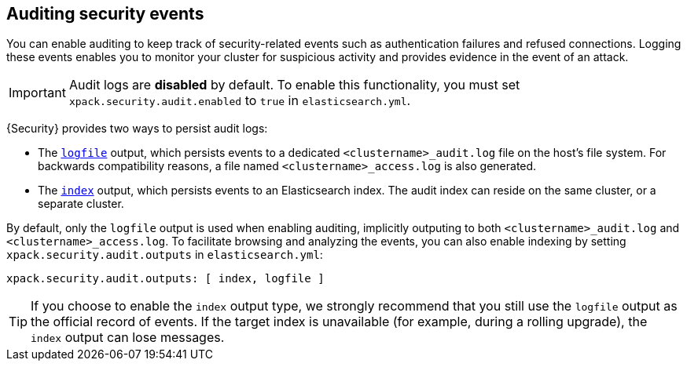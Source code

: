 [role="xpack"]
[[auditing]]
== Auditing security events

You can enable auditing to keep track of security-related events such as
authentication failures and refused connections. Logging these events enables you
to monitor your cluster for suspicious activity and provides evidence in the
event of an attack.

[IMPORTANT]
============================================================================
Audit logs are **disabled** by default. To enable this functionality, you
must set `xpack.security.audit.enabled` to `true` in `elasticsearch.yml`.
============================================================================

{Security} provides two ways to persist audit logs:

* The <<audit-log-output, `logfile`>> output, which persists events to
  a dedicated `<clustername>_audit.log` file on the host's file system.
  For backwards compatibility reasons, a file named `<clustername>_access.log`
  is also generated.
* The <<audit-index, `index`>> output, which persists events to an Elasticsearch
  index. The audit index can reside on the same cluster, or a separate cluster.

By default, only the `logfile` output is used when enabling auditing,
implicitly outputing to both `<clustername>_audit.log` and `<clustername>_access.log`.
To facilitate browsing and analyzing the events, you can also enable
indexing by setting `xpack.security.audit.outputs` in `elasticsearch.yml`:

[source,yaml]
----------------------------
xpack.security.audit.outputs: [ index, logfile ]
----------------------------

TIP: If you choose to enable the `index` output type, we strongly recommend that 
you still use the `logfile` output as the official record of events. If the 
target index is unavailable (for example, during a rolling upgrade), the `index` 
output can lose messages.

